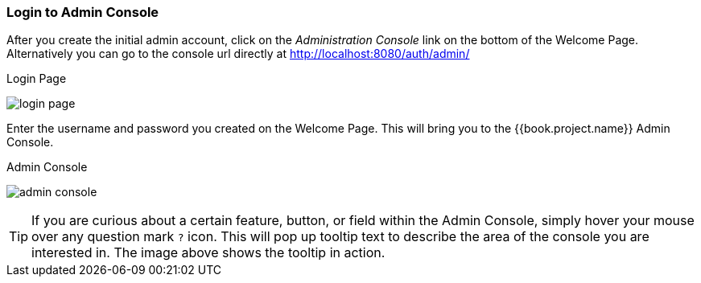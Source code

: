 
=== Login to Admin Console

After you create the initial admin account, click on the _Administration Console_ link on the bottom of the Welcome Page.
Alternatively you can go to the console url directly at http://localhost:8080/auth/admin/

.Login Page
image:../../{{book.images}}/login-page.png[]

Enter the username and password you created on the Welcome Page.  This will bring you to the {{book.project.name}} Admin Console.

.Admin Console
image:../../{{book.images}}/admin-console.png[]

TIP:  If you are curious about a certain feature, button, or field within the Admin Console, simply hover your mouse
      over any question mark `?` icon.  This will pop up tooltip text to describe the area of the console you are interested in.
      The image above shows the tooltip in action.




